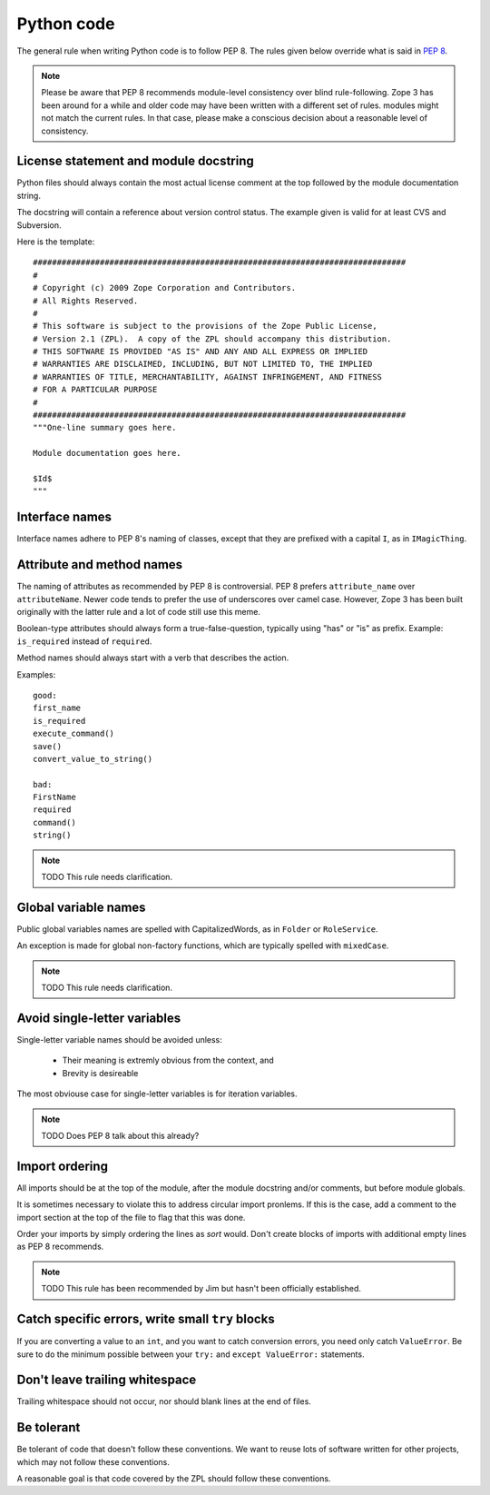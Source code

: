 Python code
===========

The general rule when writing Python code is to follow PEP 8. The rules
given below override what is said in `PEP 8`_.

.. note::
    Please be aware that PEP 8 recommends module-level consistency over blind
    rule-following. Zope 3 has been around for a while and older code may have
    been written with a different set of rules.
    modules might not match the current rules. In that case, please make a
    conscious decision about a reasonable level of consistency.


License statement and module docstring
--------------------------------------

Python files should always contain the most actual license comment at the top followed by the
module documentation string.

The docstring will contain a reference about version control status. The
example given is valid for at least CVS and Subversion.

Here is the template::

  ##############################################################################
  #
  # Copyright (c) 2009 Zope Corporation and Contributors.
  # All Rights Reserved.
  #
  # This software is subject to the provisions of the Zope Public License,
  # Version 2.1 (ZPL).  A copy of the ZPL should accompany this distribution.
  # THIS SOFTWARE IS PROVIDED "AS IS" AND ANY AND ALL EXPRESS OR IMPLIED
  # WARRANTIES ARE DISCLAIMED, INCLUDING, BUT NOT LIMITED TO, THE IMPLIED
  # WARRANTIES OF TITLE, MERCHANTABILITY, AGAINST INFRINGEMENT, AND FITNESS
  # FOR A PARTICULAR PURPOSE
  # 
  ##############################################################################
  """One-line summary goes here.

  Module documentation goes here.

  $Id$
  """


Interface names
---------------

Interface names adhere to PEP 8's naming of classes, except that they
are prefixed with a capital ``I``, as in ``IMagicThing``.


Attribute and method names
--------------------------

The naming of attributes as recommended by PEP 8 is controversial. PEP 8
prefers ``attribute_name`` over ``attributeName``. Newer code tends to
prefer the use of underscores over camel case. However, Zope 3 has been
built originally with the latter rule and a lot of code still use this
meme.

Boolean-type attributes should always form a true-false-question,
typically using "has" or "is" as prefix. Example: ``is_required`` instead
of ``required``.

Method names should always start with a verb that describes the action.

Examples::

    good:
    first_name
    is_required
    execute_command()
    save()
    convert_value_to_string()

    bad:
    FirstName
    required
    command()
    string()


.. note::
    TODO This rule needs clarification.


Global variable names
---------------------

Public global variables names are spelled with CapitalizedWords, as in
``Folder`` or ``RoleService``.

An exception is made for global non-factory functions, which are
typically spelled with ``mixedCase``.

.. note::
    TODO This rule needs clarification.


Avoid single-letter variables
-----------------------------

Single-letter variable names should be avoided unless:

 - Their meaning is extremly obvious from the context, and

 - Brevity is desireable

The most obviouse case for single-letter variables is for iteration
variables.

.. note::
    TODO Does PEP 8 talk about this already?


Import ordering
---------------

All imports should be at the top of the module, after the module
docstring and/or comments, but before module globals.

It is sometimes necessary to violate this to address circular import
pronlems. If this is the case, add a comment to the import section at
the top of the file to flag that this was done.

Order your imports by simply ordering the lines as `sort` would. Don't
create blocks of imports with additional empty lines as PEP 8 recommends.

.. note::
    TODO This rule has been recommended by Jim but hasn't been
    officially established.


Catch specific errors, write small ``try`` blocks
-------------------------------------------------

If you are converting a value to an ``int``, and you want to catch
conversion errors, you need only catch ``ValueError``. Be sure to do the
minimum possible between your ``try:`` and ``except ValueError:``
statements.


Don't leave trailing whitespace
-------------------------------

Trailing whitespace should not occur, nor should blank lines at the end
of files.


Be tolerant
-----------

Be tolerant of code that doesn't follow these conventions. We want to
reuse lots of software written for other projects, which may not follow
these conventions.

A reasonable goal is that code covered by the ZPL should follow these
conventions.


.. _`PEP 8`: http://www.python.org/dev/peps/pep-0008/
